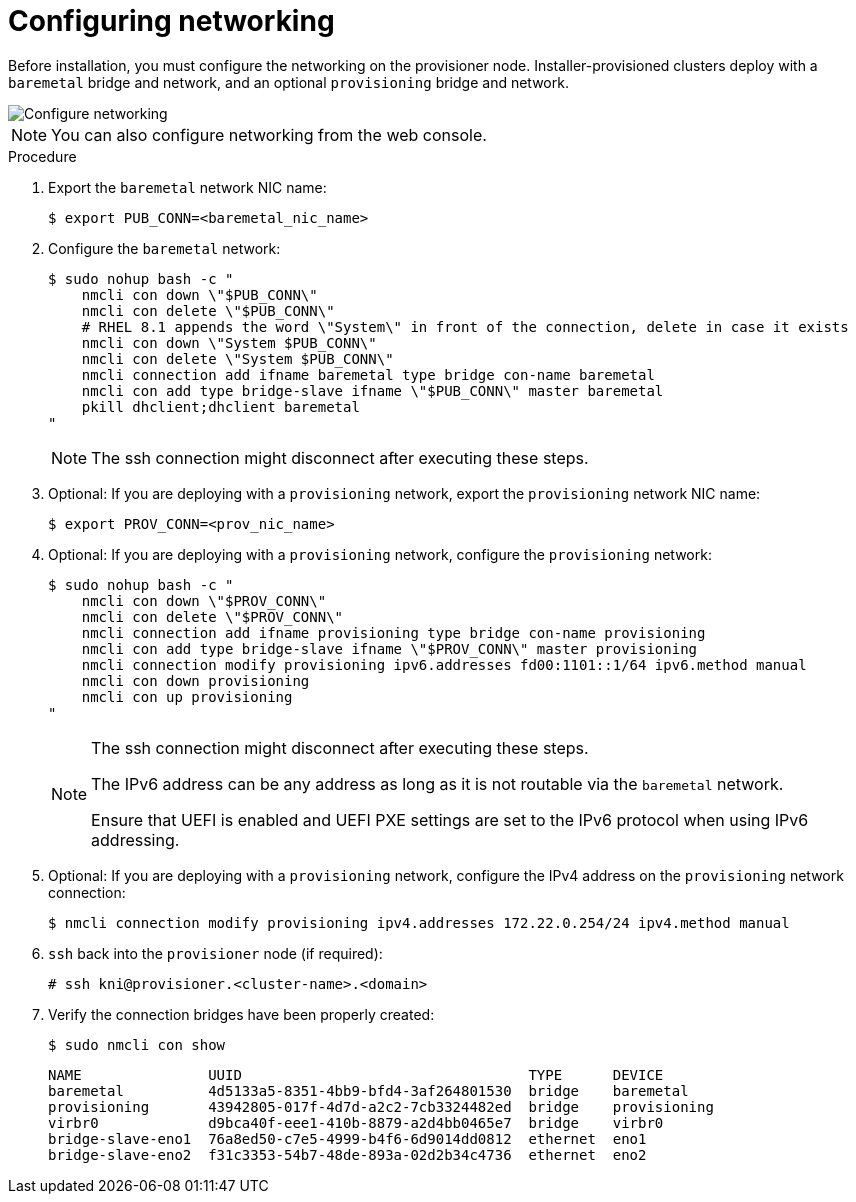// This is included in the following assemblies:
//
// ipi-install-installation-workflow.adoc

:_content-type: PROCEDURE
[id="configuring-networking_{context}"]
= Configuring networking

Before installation, you must configure the networking on the provisioner node. Installer-provisioned clusters deploy with a `baremetal` bridge and network, and an optional `provisioning` bridge and network.

image::210_OpenShift_Baremetal_IPI_Deployment_updates_0122_1.png[Configure networking]

[NOTE]
====
You can also configure networking from the web console.
====

.Procedure

. Export the `baremetal` network NIC name:
+
[source,terminal]
----
$ export PUB_CONN=<baremetal_nic_name>
----

. Configure the `baremetal` network:
+
[source,terminal]
----
$ sudo nohup bash -c "
    nmcli con down \"$PUB_CONN\"
    nmcli con delete \"$PUB_CONN\"
    # RHEL 8.1 appends the word \"System\" in front of the connection, delete in case it exists
    nmcli con down \"System $PUB_CONN\"
    nmcli con delete \"System $PUB_CONN\"
    nmcli connection add ifname baremetal type bridge con-name baremetal
    nmcli con add type bridge-slave ifname \"$PUB_CONN\" master baremetal
    pkill dhclient;dhclient baremetal
"
----
+
[NOTE]
====
The ssh connection might disconnect after executing these steps.
====

. Optional: If you are deploying with a `provisioning` network, export the `provisioning` network NIC name:
+
[source,terminal]
----
$ export PROV_CONN=<prov_nic_name>
----

. Optional: If you are deploying with a `provisioning` network, configure the `provisioning` network:
+
[source,terminal]
----
$ sudo nohup bash -c "
    nmcli con down \"$PROV_CONN\"
    nmcli con delete \"$PROV_CONN\"
    nmcli connection add ifname provisioning type bridge con-name provisioning
    nmcli con add type bridge-slave ifname \"$PROV_CONN\" master provisioning
    nmcli connection modify provisioning ipv6.addresses fd00:1101::1/64 ipv6.method manual
    nmcli con down provisioning
    nmcli con up provisioning
"
----
+
[NOTE]
====
The ssh connection might disconnect after executing these steps.

The IPv6 address can be any address as long as it is not routable via the `baremetal` network.

Ensure that UEFI is enabled and UEFI PXE settings are set to the IPv6 protocol when using IPv6 addressing.
====

. Optional: If you are deploying with a `provisioning` network, configure the IPv4 address on the `provisioning` network connection:
+
[source,terminal]
----
$ nmcli connection modify provisioning ipv4.addresses 172.22.0.254/24 ipv4.method manual
----

. `ssh` back into the `provisioner` node (if required):
+
[source,terminal]
----
# ssh kni@provisioner.<cluster-name>.<domain>
----

. Verify the connection bridges have been properly created:
+
[source,terminal]
----
$ sudo nmcli con show
----
+
[source,terminal]
----
NAME               UUID                                  TYPE      DEVICE
baremetal          4d5133a5-8351-4bb9-bfd4-3af264801530  bridge    baremetal
provisioning       43942805-017f-4d7d-a2c2-7cb3324482ed  bridge    provisioning
virbr0             d9bca40f-eee1-410b-8879-a2d4bb0465e7  bridge    virbr0
bridge-slave-eno1  76a8ed50-c7e5-4999-b4f6-6d9014dd0812  ethernet  eno1
bridge-slave-eno2  f31c3353-54b7-48de-893a-02d2b34c4736  ethernet  eno2
----
